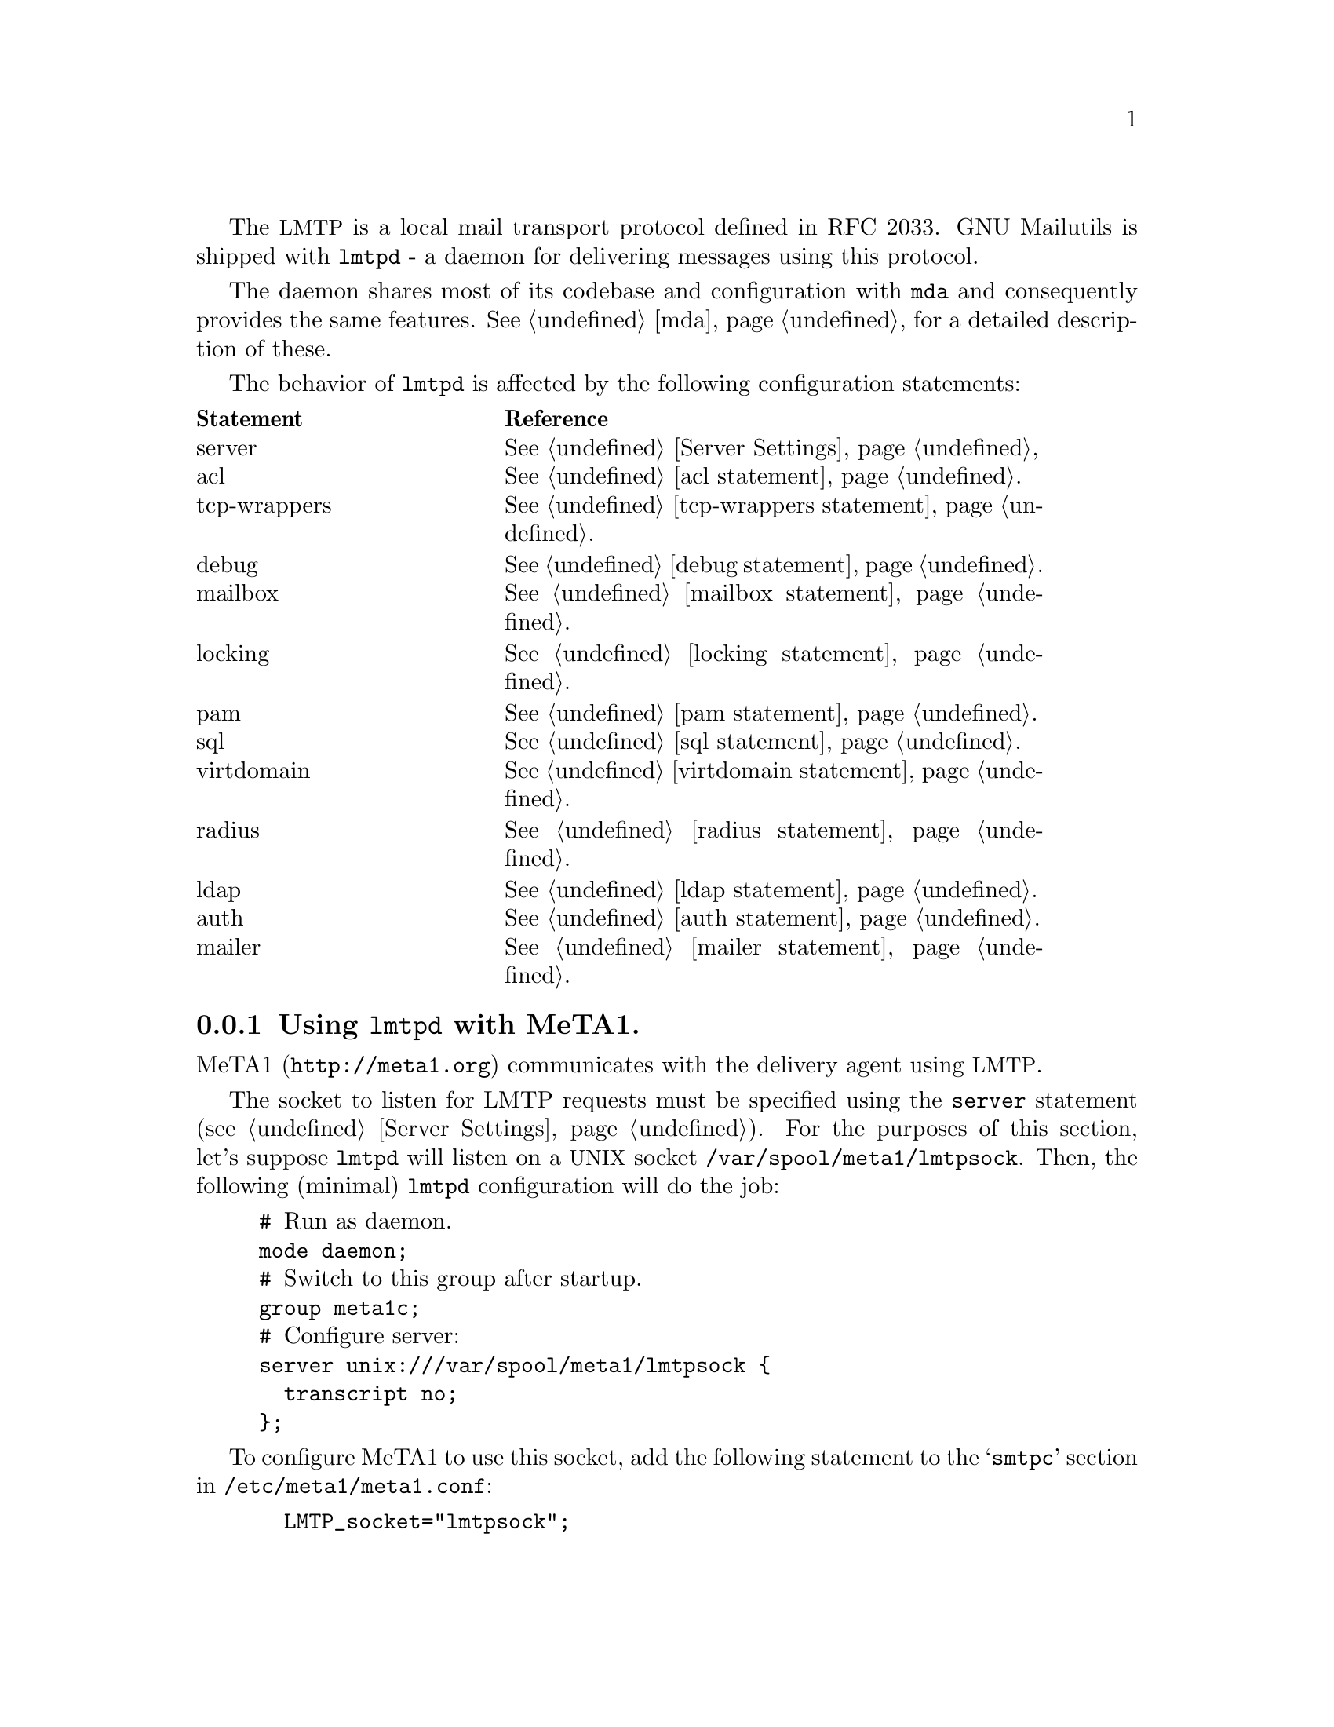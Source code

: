 @c This is part of the GNU Mailutils manual.
@c Copyright (C) 1999--2022 Free Software Foundation, Inc.
@c See file mailutils.texi for copying conditions.
@comment *******************************************************************
@pindex lmtpd
The @acronym{LMTP} is a local mail transport protocol defined in RFC
2033.  GNU Mailutils is shipped with @command{lmtpd} - a daemon for
delivering messages using this protocol.

The daemon shares most of its codebase and configuration with
@command{mda} and consequently provides the same features.
@xref{mda}, for a detailed description of these.

The behavior of @command{lmtpd} is affected by the following configuration
statements:

@multitable @columnfractions 0.3 0.6
@headitem Statement @tab Reference
@item server        @tab @xref{Server Settings}
@item acl           @tab @xref{acl statement}.
@item tcp-wrappers  @tab @xref{tcp-wrappers statement}.
@item debug         @tab @xref{debug statement}.
@item mailbox       @tab @xref{mailbox statement}.
@item locking       @tab @xref{locking statement}.
@item pam           @tab @xref{pam statement}.
@item sql           @tab @xref{sql statement}.
@item virtdomain    @tab @xref{virtdomain statement}.
@item radius        @tab @xref{radius statement}.
@item ldap          @tab @xref{ldap statement}.
@item auth          @tab @xref{auth statement}.
@item mailer        @tab @xref{mailer statement}.
@end multitable

@menu
* MeTA1-lmtpd:: Using @command{lmtpd} with MeTA1.
@end menu

@node MeTA1-lmtpd
@subsection Using @command{lmtpd} with MeTA1.
MeTA1 (@uref{http://meta1.org}) communicates with the delivery agent
using @acronym{LMTP}.

The socket to listen for LMTP requests must be specified using the
@code{server} statement (@pxref{Server Settings}).  For the purposes of
this section, let's suppose @command{lmtpd} will listen on a
@acronym{UNIX} socket @file{/var/spool/meta1/lmtpsock}.  Then, the
following (minimal) @command{lmtpd} configuration will do the job:

@example
# @r{Run as daemon.}
mode daemon;
# @r{Switch to this group after startup.}
group meta1c;
# @r{Configure server:}
server unix:///var/spool/meta1/lmtpsock @{
  transcript no;
@};
@end example
  
To configure MeTA1 to use this socket, add the following statement to
the @samp{smtpc} section in @file{/etc/meta1/meta1.conf}:

@example
  LMTP_socket="lmtpsock";
@end example

